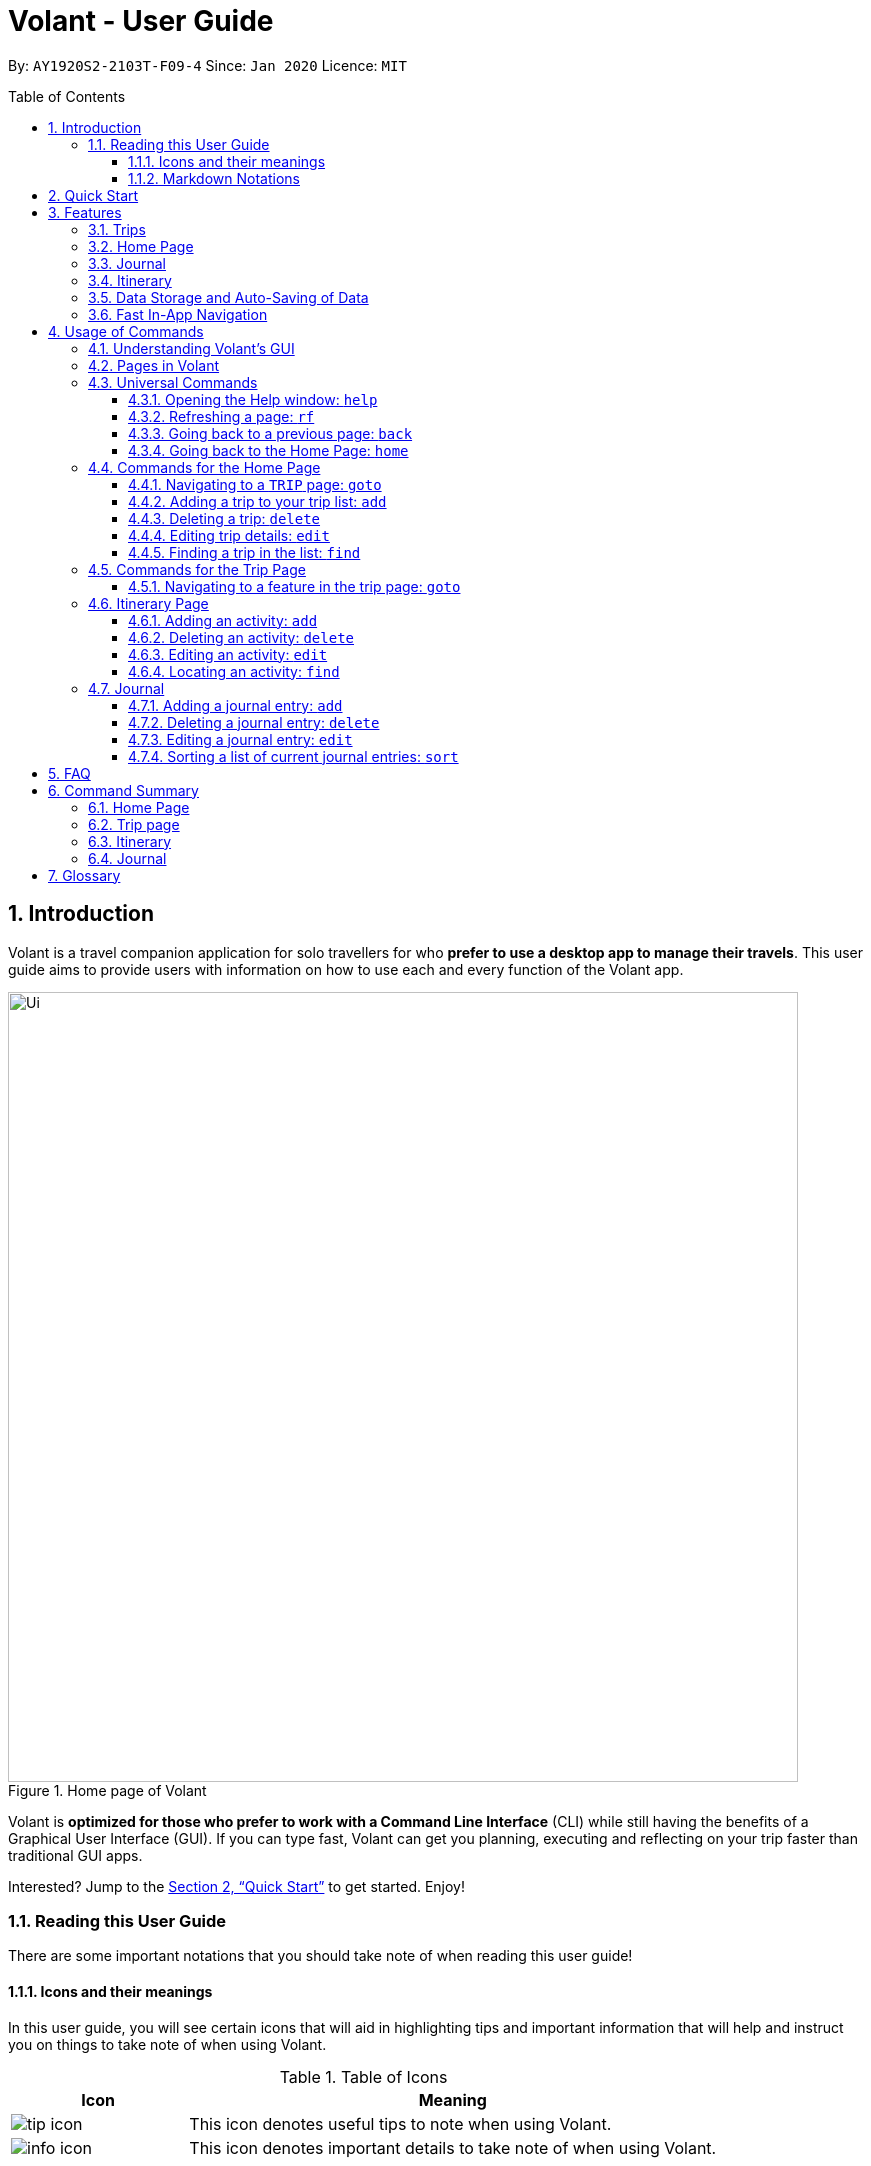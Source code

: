 = Volant - User Guide
:site-section: UserGuide
:toc:
:toc-title: Table of Contents
:toclevels: 5
:toc-placement: preamble
:sectnums:
:imagesDir: images
:stylesDir: stylesheets
:xrefstyle: full
:icons: font
:experimental:
ifdef::env-github[]
:tip-caption: :bulb:
:note-caption: :information_source:
endif::[]
:repoURL: https://github.com/AY1920S2-CS2103T-F09-4/main

By: `AY1920S2-2103T-F09-4`      Since: `Jan 2020`      Licence: `MIT`

== Introduction

Volant is a travel companion application for solo travellers for who *prefer to use a desktop app to manage their travels*.
This user guide aims to provide users with information on how to use each and every function of the Volant app.


.Home page of Volant
image::Ui.png[width="790"]


Volant is *optimized for those who prefer to work with a Command Line Interface* (CLI) while still having the benefits of a Graphical User Interface (GUI).
If you can type fast, Volant can get you planning, executing and reflecting on your trip faster than traditional GUI apps.

Interested? Jump to the <<Quick Start>> to get started. Enjoy!

=== Reading this User Guide
There are some important notations that you should take note of when reading this user guide!

==== Icons and their meanings

In this user guide, you will see certain icons that will aid in highlighting tips and important information that will help and instruct you on things to take note of when using Volant.

.Table of Icons
[cols="1, 3", options="header"]
|=================
|Icon       |Meaning
a|image::user-guide/tip_icon.png[] | This icon denotes useful tips to note when using Volant.
a|image::user-guide/info_icon.png[]  | This icon denotes important details to take note of when using Volant.
|=================

==== Markdown Notations

There will also be certain markdown notations to distinguish between normal text in you guide and commands to use in Volant, etc.


.Table of Markdown Notations
[cols="1, 3", options="header"]
|=================
|Markdown       |Meaning
|kbd:[Enter] kbd:[F1] kbd:[F5] | This markdown notation highlights keys to press on your keyboard.
| `delete INDEX` +
`TRIP_FEATURE` +
`TRIP PAGE` | This markdown notation highlights commands and terminology specific to the use of Volant.
|=================


== Quick Start
This section contains instructions on how to get the Volant app up and running.

.  Ensure you have *Java 11* or above installed on your computer.
.  Download the latest `volant.jar` file from our link:{https://github.com/AY1920S2-CS2103T-F09-4/main}/releases[releases page].
.  Copy the file to the folder you want to use as the home folder for the application.
.  Double-click the JAR file to start the app.
.  The GUI should appear in a few seconds.
.  Type the command in the command box and press kbd:[Enter] to execute it. +
e.g. Typing *`help`* and pressing kbd:[Enter] will open the help window.
.  Refer to <<Features>> for a summary of the available features in this application.
.  Refer to <<Usage>> for the various commands that can be used in this program.

[[Features]]
== Features
This section describes the various features available in Volant.
These include front-end features that users can interact with, such as the Trip Page, as well as back-end features such as the auto-saving of data.

=== Trips
If you would like to plan for an upcoming trip overseas, you can create a new `TRIP`.

In Volant, a `TRIP` represents a set of travel plans to a certain `LOCATION` within a date range.
You can able to create and store trips in Volant to keep track of all your travels, and plan your future travels, and label
each `TRIP` with a specific `TRIP_NAME`.

Each `TRIP` contains trip features such as an `ITINERARY` and `JOURNAL` to help you convenintly keep track of all things
associated with your `TRIP`!

=== Home Page
If you would like to view all your past and upcoming trips at one glance, you can view them on the `HOME` Page.

your trip list is neatly organised into two sections: upcoming trips and past trips.

=== Journal
If you have some thoughts that you would like to pen down during, before or after your trip, Volant has a `JOURNAL` feature
that allows you to write and record journal entries for every `TRIP`.

These entries are limited to 280 characters and allow users to include the `LOCATION` and `WEATHER` at the time of writing.

=== Itinerary
If you would like to plan the activities to do on your trip, you can do so in the `ITINERARY` of your trip.
This itinerary feature enables you to keep track of your daily activities planned for your trip.
All activities are sorted in chronological order by default, with newest entries at the top.

=== Data Storage and Auto-Saving of Data
In Volant, every `TRIP` you create will generate a folder named after the `TRIP` 's `TRIP_NAME` within the *data* folder within
the directory you have stored in Volant JAR file in. This folder will store all data associated with your `TRIP` 's `ITINERARY` and `JOURNAL`.

The data folder also contains a file, `volant.json` that stores your trip list and their details such as the `TRIP_NAME`, `LOCATION` and date range of all your trips

[caption=]
.Simple diagram of data storage in Volant
image::user-guide/data-storage.png[width="600"]

IMPORTANT: Please do not touch or edit the `volant.json` file or the data of all your trips might be lost!

*Auto-saving of Data*

If you are concerned that you may forget to save your data every now and then, do not fret!
All changes in data will automatically be saved upon every command that you gives to Volant.

=== Fast In-App Navigation
Navigation within the different pages in Volant is simple and fast, with universal commands like `home` and `back` that help you to conveniently
move through the pages in Volant without even touching your mouse!

[[Usage]]
== Usage of Commands
This section covers the different commands that you can use on the pages in Volant.


=== Understanding Volant's GUI
This section covers the different components of a page in Volant and teaches you on how to utilise Volant's GUI.

.The different components of a page in Volant
[caption=]
image::user-guide/page-components.png[width="600"]

There are four major components that you will be using in Volant, which will be referenced in the upcoming sections.

. *Menu bar* +
    The menu bar contains clickable buttons that you can use to execute certain commands, such as

. *Result Display* +
    The result display displays feedback from Volant to you after you have executed a command in Volant.
. *Command Line* +
    _The command line is where you enter all your commands in Volant._ +
+
After entering your command, you can execute it by clicking the `Enter` button on the GUI, or by simply using the kbd:[Enter] key on your keyboard!
. *Status bar* +
    The status bar shows you the path of where your data is saved when you are using the features of Volant.

=== Pages in Volant
This section covers the different pages in Volant.

Volant has four different pages.
Commands entered will produce a different outcome depending on which page you are on.
Additionally, there are a number of commands that are universal, and will work on every page.

[caption=]
.Types of Pages in Volant
[cols="1, 3", options="header"]
|===
| Page | Details
|`HOME` page        a|image::user-guide/home-page.png[width="600"]
Volant's Home page, featuring the entire list of trips in Volant, sorted in upcoming and past `TRIP` s.
|`TRIP` page        a|image::user-guide/back-command-after.png[width="600"]
A page featuring the details of a specific trip, including the `TRIP` 's `ITINERARY` and `JOURNAL`.
|`JOURNAL` page     a|image::user-guide/back-command-after.png[width="600"]
A page displaying the `JOURNAL` of a specific trip.
|`ITINERARY` page   a|image::user-guide/back-command-after.png[width="600"]
A page displaying the `ITINERARY` of a specific trip.
|===

There are specific navigation commands that you will be using to navigate through these different pages. These commands
will be covered in the upcoming sections.

<<<<<<

In the upcoming sections, different markdown formats will be used to distinguish between the different parameters
used in Volant's commands.
====
*Command Format*

* *Parameters in `UPPER_CASE`* +
Words in `UPPER_CASE` are compulsory parameters to be supplied by you. +
e.g. In `add n/NAME`, `NAME` is a parameter which can be used as `add n/John Doe`.
* *Parameters in `[SQUARE_BRACKETS]`* +
Words in square brackets (i.e. `[f/FEELING]`), are optional. +
e.g `n/NAME [a/AGE]` can be used as `n/John Doe a/26` or as `n/John Doe`.
====
<<<

=== Universal Commands
Universal commands are commands that can be used on all pages.

==== Opening the Help window: `help`
Opens the Help window.

[caption=]
.Usage
[cols="1h, 5"]
|=======================
|Syntax     |`help`
|Example    |`help`
|=======================

TIP: You can also execute this command by using the kbd:[F1] key on your keyboard.

*Expected Outcome*

A separate help window will appear with details on the available commands for the current page, and their usage.

image::user-guide/helpwindow.png[width="400"]


[[refresh]]
==== Refreshing a page: `rf`
If you would like to refresh a page to its original state after executing a command, the `rf` command will help you
to reload the page.

[caption=]
.Usage
[cols="1h, 5"]
|=======================
|Syntax     |`rf`
|Example    |`rf`
|=======================

TIP: You can also execute this command by using the kbd:[F5] key on your keyboard.

*Expected Outcome*

For example, after using the `find` command (See <<home-find>>) on the `HOME` page, the `HOME` page will display the results of the `find` command.
To return the `HOME` page to its original state (listing all trips), you can use the `rf` command.

[caption=]
.1) After you have used the `find` command on the `HOME` page, only the results of the command will be displayed.
image::user-guide/refresh-command-before.png[width="400"]

[caption=]
.2) After using the `rf` command, the `HOME` page will return to its original state and will list all trips.
image::user-guide/refresh-command-after.png[width="400"]



==== Going back to a previous page: `back`
If you would like return back to the previous page to access other features, this command navigates you to the previous page,
depending on which page you are currently on.

[caption=]
.Usage
[cols="1h, 5"]
|=======================
|Syntax     |   `back`
|Example    |   `back`
|=======================

*Expected Outcome*

For example, if you is in a `TRIP` page, using the `back` command will navigate you to the `TRIP` page associated with the `ITINERARY`.

[caption=]
.You are on the `ITINERARY` page of a specific `TRIP`
image::user-guide/back-command-before.png[width="400"]

[caption=]
.After using the `back` command, you will be moved to the `TRIP` page of the specific `TRIP`
image::user-guide/back-command-after.png[width="400"]



[TIP]
====
[caption=]
.Table of possible outcome for the `back` Command
[cols="1, 2", options="header,footer"]
|=======================
|Your current page      | Outcome
|Any `JOURNAL` page     | You will be directed to `TRIP` of the trip in which the `JOURNAL` is stored.
|Any `ITINERARY` page   | You will be directed to `TRIP` of the trip in which the `ITINERARY` is stored.
|Any `TRIP` page        | You will be directed to the `HOME`.
|The `HOME` page        | Nothing will happen as it is the root page.
|=======================

====

==== Going back to the Home Page: `home`
If you want to quickly jump back to the `HOME` page, this command will return you to the `HOME` page from any other page.

[caption=]
.Usage
[cols="1h, 5"]
|=======================
|Syntax     |`home`
|Example    |`home`
|=======================

NOTE: This command does not work while you are on the `HOME` page.

*Expected Outcome*

For example, if you would like to return to the `HOME` page of Volant from a specific `ITINERARY` page, using the `home`
command will conveniently move you directly to the `HOME` page.

[caption=]
.You are on the `ITINERARY` page of a specific `TRIP`
image::user-guide/back-command-before.png[width="400"]



[caption=]
.After using the `home` command, you will be moved to the `HOME` page
image::user-guide/home-page.png[width="400"]

=== Commands for the Home Page

The `HOME` page consists of a list of all your upcoming and past trips.

From this page, you can manipulate your trip list, as well as navigate to other pages.

==== Navigating to a `TRIP` page: `goto`
If you would like to access the features in a particular trip, this command navigates to the page of a trip at the specified `INDEX`.

[caption=]
.Usage
[cols="1h, 5"]
|=======================
|Syntax     |`goto INDEX`
|Example    |`goto 12`
|=======================


NOTE: `INDEX` must be a positive integer value, within range of the number of entries in your trip list.


*Expected Outcome*

For example, you are on the `HOME` page and would like to navigate to the `TRIP` page of the trip, _Winter Break_.

[caption=]
.You are on the `HOME` page and you want to navigate to the `TRIP` page of the 3rd `TRIP`, _Winter Break_.
image::user-guide/home-goto-before.png[width="400"]

[caption=]
.After using command `goto 3` you will be navigated to the 3rd `TRIP`, _Winter Break_.
image::user-guide/home-goto-after.png[width="400"]


==== Adding a trip to your trip list: `add`

If you would like to add a trip to your trip list, this command allows you to do so, while specifying the `TRIP_NAME` of the trip,
the trip `LOCATION`, and the date range from `TRIP_START_DATE` to `TRIP_END_DATE`.

Upon adding a `TRIP` to Volant, a new folder with the name `TRIP_NAME` will be created in the *data file*.

[caption=]
.Usage
[cols="1h, 5"]
|=======================
|Syntax     |`add n/TRIP_NAME l/LOCATION d/TRIP_START_DATE to TRIP_END_DATE`
|Example    |`add n/Graduation Trip l/Bangkok d/01-06-2020 to 05-06-2020`
|=======================

NOTE: The date range should be written in the format `d/DD-MM-YYYY to DD-MM-YYYY`.

*Expected Outcome*

For example, you would like to add a `TRIP` to your trip list with the name *Graduation Trip*, location being *Bangkok*,
and date range of the trip being from *1st February 2020* to *5th February 2020*. Executing the command will add the `TRIP`
to your trip list.

[caption=]
.You would like to add a `TRIP` to your trip list and enter the `add` command including the specific metadata of the `TRIP`
image::user-guide/home-add-before.png[width="400"]

[caption=]
.After using the `add` command, the new `TRIP` will be added to your trip list and displayed under _UPCOMING TRIPS_.
image::user-guide/home-add-after.png[width="400"]


==== Deleting a trip: `delete`
If you would like to remove a trip, this command deletes the trip at the specified `INDEX`.

Upon deletion of the `TRIP`, the folder containing the trip and its associated data will be deleted.

[caption=]
.Usage
[cols="1h, 5"]
|=======================
|Syntax     |`delete INDEX`
|Example    |`delete 2`
|=======================

[NOTE]
====
* `INDEX` must be a positive integer value, within range of the number of trips in your trip list.
====

*Expected Outcome*

For example, you would like to delete the second trip on your trip list, _Graduation Trip_. After using this command, the
`TRIP` will be removed from your trip list.

[caption=]
.You want to delete the second trip on your trip list, _Graduation Trip_.
image::user-guide/home-delete-before.png[width="400"]

[caption=]
.After using the `delete` command, the trip will be removed from your trip list.
image::user-guide/home-delete-after.png[width="400"]


==== Editing trip details: `edit`
If you would like to update the details of a trip, this command allows you to conveniently edit the details of the trip at a specified `INDEX`.

[caption=]
.Usage
[cols="1h, 5"]
|=======================
|Syntax     |`edit INDEX [n/TRIP_NAME] [l/LOCATION] [d/TRIP_START_DATE to TRIP_END_DATE]`
|Example    |`edit 1 n/Family Trip 2020 l/Frankfurt`
|=======================

[NOTE]
====
* `INDEX` must be a positive integer value, within range of the number of trips in your trip list.
* The date range should be written in the format `d/DD-MM-YYYY to DD-MM-YYYY`.
* If you were to edit the `TRIP_NAME` of a `TRIP`, the name of the data folder of the specific `TRIP` will simultaneously be edited.
====

*Expected Outcome*

For example, you would like to edit the details of the first trip on your trip list, and would like to only change
the `TRIP_NAME` of the `TRIP`, from _Family Trip_ to _Family Trip 2020_, and the `LOCATION` of the `TRIP` from _Berlin_ to _Frankfurt_.

[caption=]
.You want to edit the `TRIP_NAME` and `LOCATION` of the first trip in your trip list.
image::user-guide/home-edit-before.png[width="400"]

[caption=]
.After using the `edit` command, the `TRIP_NAME` and `LOCATION` of the trip will be changed accordingly.
image::user-guide/home-edit-after.png[width="400"]

[[home-find]]
==== Finding a trip in the list: `find`
If you would like to search for a specific trip in your trip list, you can use the `find` command to locate any trip with a
a specific `KEYWORD` in its name.

Volant will then locate all trips with names containing the specific `KEYWORD`, and display
them on the `HOME` page.

[caption=]
.Usage
[cols="1h, 5"]
|=======================
|Syntax     |`find KEYWORD`
|Example    |`find fuji`
|=======================

[TIP]
====
* The `KEYWORD` parameter is case insensitive, meaning that using the `KEYWORD` "fUji" will return all trips with the word
"fuji" in their names regardless of the case of each character.
* If you would like to revert the `HOME` page to its original state after viewing the results of the `find` command, you can
use the `rf` command to refresh the page. +
+
See <<refresh>> for more details.
====

*Expected Outcome*

For example, you would like search for a trip on the trip list with the `KEYWORD`, "fuji" in the `TRIP` 's name.
Volant will locate all `TRIP` s with the `KEYWORD`, "fuji".

[caption=]
.You want to search for all `TRIP` s with names containing the `KEYWORD`, "fuji".
image::user-guide/home-find-before.png[width="400"]

[caption=]
.After using the `find` command, Volant will display all trips with the specified `KEYWORD`.
image::user-guide/home-find-after.png[width="400"]


=== Commands for the Trip Page

The `TRIP` page of a specific trip displays the details of the trip as well as the details of the trip's `ITINERARY` and `JOURNAL` at a glance.
From this page, you can navigate to the `ITINERARY` and `JOURNAL` pages associated with the trip.

==== Navigating to a feature in the trip page: `goto`
If you would like to access either the `JOURNAL` or `ITINERARY` of the trip, this command will navigate Volant to the feature.

[caption=]
.Usage
[cols="1h, 5"]
|=======================
|Syntax     |`goto TRIP_FEATURE`
|Example    |`goto itinerary`
|=======================

[NOTE]
====
* List of available `TRIP_FEATURE` (can be typed in any case):
** `itinerary`
** `journal`
* `TRIP_FEATURE` shortcuts are also available:
** `goto i` is equivalent to `goto itinerary`.
** `goto j` is equivalent to `goto journal`.
====

*Expected Outcome*

You will be navigated to the `ITINERARY` page of the trip.

INSERT DIAGRAM HERE.

=== Itinerary Page
The `ITINERARY` page of a specific trip consists of a list of all the planned activities for a specific trip.

From this page, you can manipulate the itinerary, as well as navigate to other pages.

==== Adding an activity: `add`
If you would like to plan a new activity for the itinerary, this command allows you to add a new activity to the itinerary.

[caption=]
.Usage
[cols="1h, 5"]
|=======================
|Syntax     |`add a/ACTIVITY_TITLE l/LOCATION d/DATE t/TIME`
|Example    |`add a/Visit Central Park l/New York d/01-04-2020 t/09:00`
|=======================

[NOTE]
====
* Date must be specified in the following format: `DD-MM-YYYY`
* Time must be specified in the following format: `HH:MM`
====

*Expected Outcome*

An activity named *Visit Central Park* in *New York* at *09:00AM* on *1st April 2020* will be added
to the itinerary.

INSERT DIAGRAM HERE.

==== Deleting an activity: `delete`
If you would like to remove an activity from the itinerary, this command deletes the activity at a specified `INDEX`.

[caption=]
.Usage
[cols="1h, 5"]
|=======================
|Syntax     |`delete INDEX`
|Example    |`delete 2`
|=======================

[NOTE]
====
* `INDEX` must be a positive integer value, within range of the number of activities in the itinerary.
====

*Expected Outcome*

The activity at the specified index, `INDEX` will be deleted from the itinerary.

INSERT DIAGRAM HERE.

==== Editing an activity: `edit`
If you would like to update the details of a particular activity in the itinerary, this commands allows you to edit the activity at a specified `INDEX`.

[caption=]
.Usage
[cols="1h, 5"]
|=======================
|Syntax     |`edit INDEX [a/ACTIVITY_TITLE] [l/LOCATION] [d/DATE] [t/TIME]`
|Example    |`edit 2 l/Starbucks t/10:00`
|=======================

[NOTE]
====
* `INDEX` must be a positive integer value, within range of the number of activities in the itinerary.
* At least one of the optional fields must be provided.
* Date must be specified in the following format: `DD-MM-YYYY`
* Time must be specified in the following format: `HH:MM`
====

*Expected Outcome*

The second activity in the itinerary will be edited to reflect the new location *Starbucks* and the new time *10:00AM*.

INSERT DIAGRAM HERE.

==== Locating an activity: `find`
If you would like to search for a particular activity that matches a certain name, location, date or time, this command
allows you to find the activity/activities that match(es) the search keyword.

[caption=]
.Usage
[cols="1h, 5"]
|=======================
|Syntax     |`find [a/ACTIVITY_TITLE] [l/LOCATION] [d/DATE] [t/TIME]`
|Example    |`find a/Climbing`
|=======================

[NOTE]
====
* Date must be specified in the following format: `DD-MM-YYYY`
* Time must be specified in the following format: `HH:MM`
====

*Expected Outcome*

Returns all activities related to climbing.

INSERT DIAGRAM HERE.

=== Journal

The `JOURNAL` page of a specific trip consists of a list of all the journal entries associated with the trip.
Here, you can manipulate the list of journal entries, as well as navigate to other pages.

==== Adding a journal entry: `add`
If you would like to record a new journal entry, this command adds a new entry to the journal.

[caption=]
.Usage
[cols="1h, 5"]
|=======================
|Syntax     |`add d/DATE t/TIME c/CONTENT [l/LOCATION] [f/FEELING] [w/WEATHER]`
|Example    |`add d/12-09-2021 t/12:51 c/Visited the Statue of Liberty today! It was grand. l/New York f/confused`
|=======================

[NOTE]
====
* Date must be specified in the following format: `DD-MM-YYYY`
* Time must be specified in the following format: `HH:MM`
* `CONTENT` is limited to 280 characters
* Available `FEELING` types (can be typed in any case):
** `HAPPY`
** `SAD`
** `EXCITED`
** `WORRIED`
** `SCARED`
** `SURPRISED`
** `CONFUSED`
* Available `WEATHER` types (can be typed in any case):
** `SUNNY`
** `RAINY`
** `SNOWY`
** `CLOUDY`
** `COLD`
** `DARK`
** `HOT`
** `COOL`
====

*Expected Outcome*

Adds a new journal entry to the entry list with the specified content, date, time, location and feeling fields.

INSERT DIAGRAM HERE

==== Deleting a journal entry: `delete`
If you would like to remove an entry from the journal, this command deletes the entry at the specified `INDEX`.

[caption=]
.Usage
[cols="1h, 5"]
|=======================
|Syntax     |`delete INDEX`
|Example    |`delete 2`
|=======================

[NOTE]
====
* `INDEX` must be a positive integer value, within range of the number of trips in your trip list.
====

*Expected Outcome*

The second trip will be deleted along with its entries.

DIAGRAM TO BE INSERTED HERE.

==== Editing a journal entry: `edit`
If you would like to update a journal entry with new content, a new location, a new date, a new time, a new feeling or
a new weather, this command allows you to edit the entry at a specified `INDEX`.

[caption=]
.Usage
[cols="1h, 5"]
|=======================
|Syntax     |`edit INDEX [d/NEW_DATE] [t/NEW_TIME] [c/NEW_CONTENT] [l/NEW_LOCATION] [f/NEW_FEELING] [w/NEW_WEATHER]`
|Example    |`edit 4 d/21-12-2012 f/scared`
|=======================


[NOTE]
====
* At least one of the optional fields must be provided.
====

*Expected Outcome*

Changes date and feeling of fourth journal entry to *21st December 2012* and *SCARED* respectively.

INSERT DIAGRAM HERE.

==== Sorting a list of current journal entries: `sort`
If you would like arrange your journal entries in a certain order, this command sorts the list of entries in a specified order.

[caption=]
.Usage
[cols="1h, 5"]
|=======================
|Syntax     |`sort [SORT_TYPE]`
|Example    |`sort LOCATION`
|=======================

[NOTE]
====
* Available `SORT_TYPE`:
** `NEWESTFIRST` - newest entries first (default if `SORT_TYPE` is left empty)
** `OLDESTFIRST` - oldest entries first
** `LOCATION` - alphabetical order of locations
** `FEELING` - alphabetical order of feelings
* Default sorting of journal entries is in order of newest entries first
====

*Expected Outcome*

Sorts the list of journal entries by alphabetical order of locations.

INSERT DIAGRAM HERE.

== FAQ
This section discusses some frequently asked questions about the Volant app.

*Q*: Is Volant free? +
*A*: Yes, Volant is absolutely free to use!

*Q*: Is Volant safe to use? +
*A*: Yes, Volant is safe to use! We regularly review our code to ensure that hackers are unable to exploit the security structure of our software.

*Q*: Is Volant secure? +
*A*: Yes, Volant is secure. Your data is stored only on your device. No data is sent to any online servers.

*Q*: Do I need an Internet connection to use Volant? +
*A*: No, you don't! Volant works 100% offline. This is especially useful when you travel to locations where Internet connection is spotty, or even scarce.

*Q*: Will Volant be consistently updated? +
*A*: Yes! We are a dedicated team of software developers who constantly collate feedback and run tests on the Volant app. We are also looking forward to delivering more features for our users.

*Q*: Can I use Volant on a mobile device? +
*A*: Volant is designed to work best on a desktop/laptop/tablet interface. We are currently adapting Volant's user interface to support more mobile devices.

*Q*: How do I transfer my data to another device? +
*A*: Install the app in the other device and overwrite the empty data file it creates with the file that contains the data of your previous Volant folder.

== Command Summary
This section summarises the syntax of all the commands available in the Volant app.
Use this list as a quick reference.

=== Home Page
* *Help*: `help` +
* *Navigate to trip*: `goto INDEX` +
* *Add trip*: `add n/TRIP_NAME l/LOCATION d/TRIP_START_DATE to TRIP_END_DATE` +
* *Delete trip*: `delete INDEX` +
* *Edit trip*: `edit INDEX [n/TRIP_NAME]  [l/LOCATION] [d/TRIP_START_DATE to TRIP_END_DATE]` +

=== Trip page
* *Navigate to feature*: `goto FEATURE` +

=== Itinerary
* *Add activity*: `add a/ACTIVITY_TITLE l/LOCATION d/DATE t/TIME` +
* *Delete activity*: `delete INDEX` +
* *Edit activity*: `edit INDEX [a/ACTIVITY_TITLE] [l/LOCATION] [d/DATE] [t/TIME]` +
* *Find activity*: `find FIELD [a/ACTIVITY_TITLE] [l/LOCATION] [d/DATE] [t/TIME]` +

=== Journal
* *Add entry*: `add d/DATE t/TIME c/CONTENT [l/LOCATION] [f/FEELING] [w/WEATHER]` +
* *Delete entry*: `delete INDEX` +
* *Edit entry*: `edit INDEX [d/NEW_DATE] [t/NEW_TIME] [c/NEW_CONTENT] [l/NEW_LOCATION] [f/NEW_FEELING] [w/NEW_WEATHER]` +
* *Sort entries*: `sort [SORT_TYPE]` +

== Glossary
This section discusses some terminology that has been used in this user guide.

* *TBC:* To be completed

